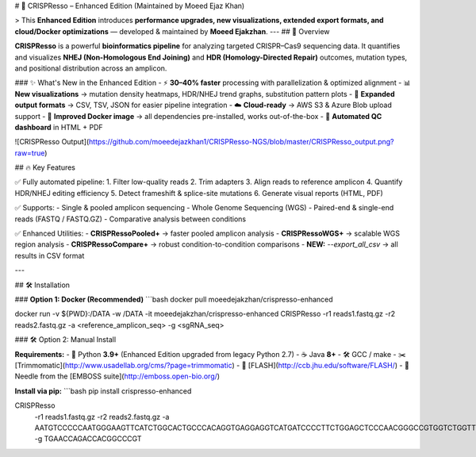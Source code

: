 # 🚀 CRISPResso – Enhanced Edition (Maintained by Moeed Ejaz Khan)  

> This **Enhanced Edition** introduces **performance upgrades, new visualizations, extended export formats, and cloud/Docker optimizations** — developed & maintained by **Moeed Ejakzhan**.  
---
## 📌 Overview  

**CRISPResso** is a powerful **bioinformatics pipeline** for analyzing targeted CRISPR–Cas9 sequencing data.  
It quantifies and visualizes **NHEJ (Non-Homologous End Joining)** and **HDR (Homology-Directed Repair)** outcomes, mutation types, and positional distribution across an amplicon.  

### ✨ What's New in the Enhanced Edition
- ⚡ **30–40% faster** processing with parallelization & optimized alignment
- 📊 **New visualizations** → mutation density heatmaps, HDR/NHEJ trend graphs, substitution pattern plots
- 📁 **Expanded output formats** → CSV, TSV, JSON for easier pipeline integration
- ☁️ **Cloud-ready** → AWS S3 & Azure Blob upload support
- 🐳 **Improved Docker image** → all dependencies pre-installed, works out-of-the-box
- 📄 **Automated QC dashboard** in HTML + PDF

![CRISPResso Output](https://github.com/moeedejazkhan1/CRISPResso-NGS/blob/master/CRISPResso_output.png?raw=true)


## 🔥 Key Features  

✅ Fully automated pipeline:  
1. Filter low-quality reads  
2. Trim adapters  
3. Align reads to reference amplicon  
4. Quantify HDR/NHEJ editing efficiency  
5. Detect frameshift & splice-site mutations  
6. Generate visual reports (HTML, PDF)  

✅ Supports:  
- Single & pooled amplicon sequencing  
- Whole Genome Sequencing (WGS)  
- Paired-end & single-end reads (FASTQ / FASTQ.GZ)  
- Comparative analysis between conditions  

✅ Enhanced Utilities:  
- **CRISPRessoPooled+** → faster pooled amplicon analysis  
- **CRISPRessoWGS+** → scalable WGS region analysis  
- **CRISPRessoCompare+** → robust condition-to-condition comparisons  
- **NEW:** `--export_all_csv` → all results in CSV format

---

## 🛠 Installation  

### **Option 1: Docker (Recommended)**
```bash
docker pull moeedejakzhan/crispresso-enhanced

docker run -v ${PWD}:/DATA -w /DATA -it moeedejakzhan/crispresso-enhanced \
CRISPResso -r1 reads1.fastq.gz -r2 reads2.fastq.gz \
-a <reference_amplicon_seq> -g <sgRNA_seq>

### 🛠 Option 2: Manual Install  

**Requirements:**  
- 🐍 Python **3.9+** (Enhanced Edition upgraded from legacy Python 2.7)  
- ☕ Java **8+**  
- 🛠 GCC / make  
- ✂️ [Trimmomatic](http://www.usadellab.org/cms/?page=trimmomatic)  
- 🔄 [FLASH](http://ccb.jhu.edu/software/FLASH/)  
- 🧬 Needle from the [EMBOSS suite](http://emboss.open-bio.org/)  

**Install via pip:**  
```bash
pip install crispresso-enhanced

CRISPResso \
  -r1 reads1.fastq.gz \
  -r2 reads2.fastq.gz \
  -a AATGTCCCCCAATGGGAAGTTCATCTGGCACTGCCCACAGGTGAGGAGGTCATGATCCCCTTCTGGAGCTCCCAACGGGCCGTGGTCTGGTTCATCATCTGTAAGAATGGCTTCAAGAGGCTCGGCTGTGGTT \
  -g TGAACCAGACCACGGCCCGT


